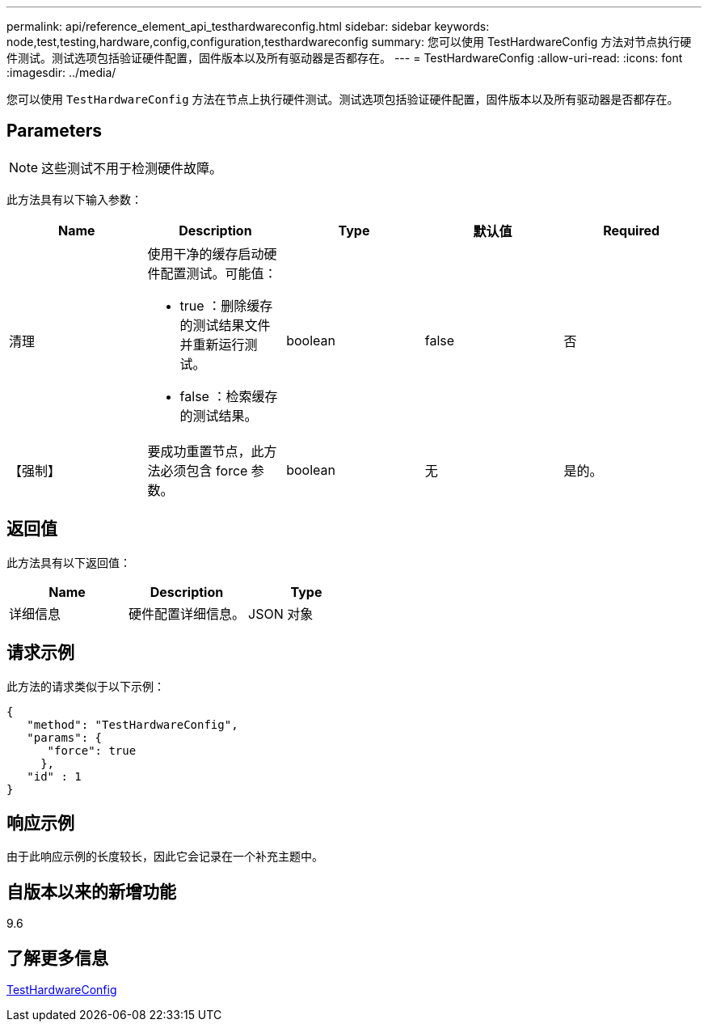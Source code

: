 ---
permalink: api/reference_element_api_testhardwareconfig.html 
sidebar: sidebar 
keywords: node,test,testing,hardware,config,configuration,testhardwareconfig 
summary: 您可以使用 TestHardwareConfig 方法对节点执行硬件测试。测试选项包括验证硬件配置，固件版本以及所有驱动器是否都存在。 
---
= TestHardwareConfig
:allow-uri-read: 
:icons: font
:imagesdir: ../media/


[role="lead"]
您可以使用 `TestHardwareConfig` 方法在节点上执行硬件测试。测试选项包括验证硬件配置，固件版本以及所有驱动器是否都存在。



== Parameters


NOTE: 这些测试不用于检测硬件故障。

此方法具有以下输入参数：

|===
| Name | Description | Type | 默认值 | Required 


 a| 
清理
 a| 
使用干净的缓存启动硬件配置测试。可能值：

* true ：删除缓存的测试结果文件并重新运行测试。
* false ：检索缓存的测试结果。

 a| 
boolean
 a| 
false
 a| 
否



 a| 
【强制】
 a| 
要成功重置节点，此方法必须包含 force 参数。
 a| 
boolean
 a| 
无
 a| 
是的。

|===


== 返回值

此方法具有以下返回值：

|===
| Name | Description | Type 


 a| 
详细信息
 a| 
硬件配置详细信息。
 a| 
JSON 对象

|===


== 请求示例

此方法的请求类似于以下示例：

[listing]
----
{
   "method": "TestHardwareConfig",
   "params": {
      "force": true
     },
   "id" : 1
}
----


== 响应示例

由于此响应示例的长度较长，因此它会记录在一个补充主题中。



== 自版本以来的新增功能

9.6



== 了解更多信息

xref:reference_element_api_response_example_testhardwareconfig.adoc[TestHardwareConfig]
